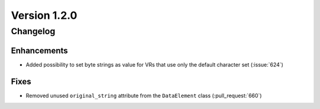 Version 1.2.0
=================================

Changelog
---------

Enhancements
............

* Added possibility to set byte strings as value for VRs that use only the
  default character set (:issue:`624`)

Fixes
.....

* Removed unused ``original_string`` attribute from the ``DataElement`` class
  (:pull_request:`660`)
